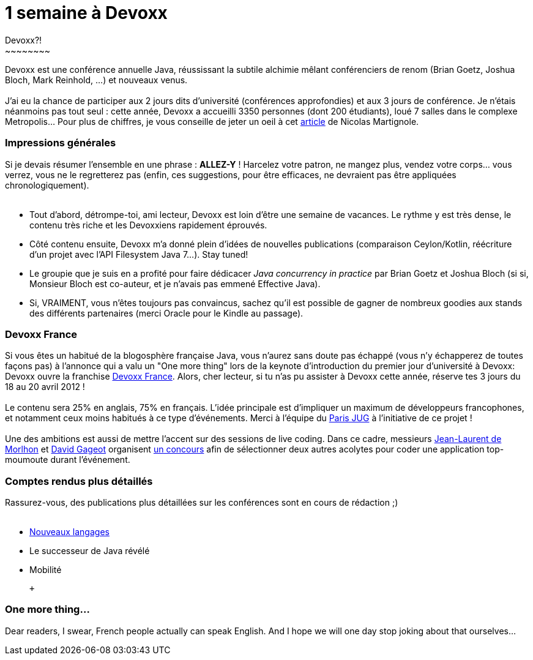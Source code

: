 # 1 semaine à Devoxx
Devoxx?!
~~~~~~~~

Devoxx est une conférence annuelle Java, réussissant la subtile alchimie
mêlant conférenciers de renom (Brian Goetz, Joshua Bloch, Mark Reinhold,
...) et nouveaux venus. +
 +
J'ai eu la chance de participer aux 2 jours dits d'université
(conférences approfondies) et aux 3 jours de conférence. Je n'étais
néanmoins pas tout seul : cette année, Devoxx a accueilli 3350 personnes
(dont 200 étudiants), loué 7 salles dans le complexe Metropolis... Pour
plus de chiffres, je vous conseille de jeter un oeil à cet
http://www.touilleur-express.fr/2011/11/15/devoxx-2011-who-are-those-angels/[article]
de Nicolas Martignole. +


Impressions générales
~~~~~~~~~~~~~~~~~~~~~

Si je devais résumer l'ensemble en une phrase : *ALLEZ-Y* ! Harcelez
votre patron, ne mangez plus, vendez votre corps... vous verrez, vous ne
le regretterez pas (enfin, ces suggestions, pour être efficaces, ne
devraient pas être appliquées chronologiquement). +
 +

* Tout d'abord, détrompe-toi, ami lecteur, Devoxx est loin d'être une
semaine de vacances. Le rythme y est très dense, le contenu très riche
et les Devoxxiens rapidement éprouvés.
* Côté contenu ensuite, Devoxx m'a donné plein d'idées de nouvelles
publications (comparaison Ceylon/Kotlin, réécriture d'un projet avec
l'API Filesystem Java 7...). Stay tuned!
* Le groupie que je suis en a profité pour faire dédicacer _Java
concurrency in practice_ par Brian Goetz et Joshua Bloch (si si,
Monsieur Bloch est co-auteur, et je n'avais pas emmené Effective Java).
* Si, VRAIMENT, vous n'êtes toujours pas convaincus, sachez qu'il est
possible de gagner de nombreux goodies aux stands des différents
partenaires (merci Oracle pour le Kindle au passage).


Devoxx France
~~~~~~~~~~~~~

Si vous êtes un habitué de la blogosphère française Java, vous n'aurez
sans doute pas échappé (vous n'y échapperez de toutes façons pas) à
l'annonce qui a valu un "One more thing" lors de la keynote
d'introduction du premier jour d'université à Devoxx: Devoxx ouvre la
franchise http://www.devoxx.com/display/FR12/Accueil[Devoxx France].
Alors, cher lecteur, si tu n'as pu assister à Devoxx cette année,
réserve tes 3 jours du 18 au 20 avril 2012 ! +
 +
Le contenu sera 25% en anglais, 75% en français. L'idée principale est
d'impliquer un maximum de développeurs francophones, et notamment ceux
moins habitués à ce type d'événements. Merci à l'équipe du
http://www.parisjug.org/xwiki/bin/view/Main/WebHome[Paris JUG] à
l'initiative de ce projet ! +
 +
Une des ambitions est aussi de mettre l'accent sur des sessions de live
coding. Dans ce cadre, messieurs http://morlhon.net/blog/[Jean-Laurent
de Morlhon] et http://blog.javabien.net/[David Gageot] organisent
http://www.code-story.net/[un concours] afin de sélectionner deux autres
acolytes pour coder une application top-moumoute durant l'événement. +

Comptes rendus plus détaillés
~~~~~~~~~~~~~~~~~~~~~~~~~~~~~

Rassurez-vous, des publications plus détaillées sur les conférences sont
en cours de rédaction ;) +
 +

* link:/?post/2011/11/20/Ma-semaine-%C3%A0-Devoxx[Nouveaux langages]
* Le successeur de Java révélé
* Mobilité

 +

One more thing...
~~~~~~~~~~~~~~~~~

Dear readers, I swear, French people actually can speak English. And I
hope we will one day stop joking about that ourselves... +
